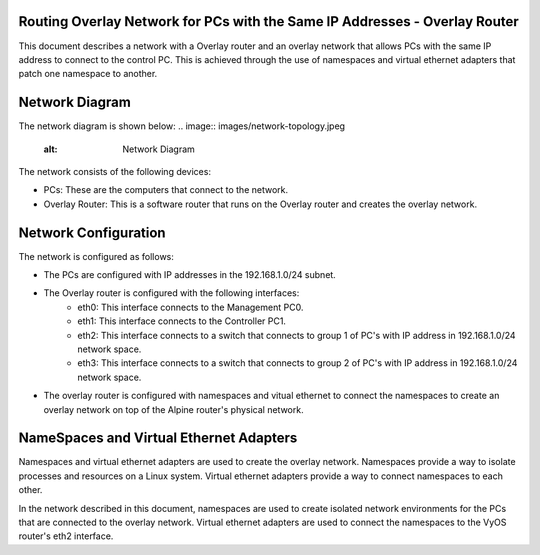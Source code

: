 Routing Overlay Network for PCs with the Same IP Addresses - Overlay Router
===========================================================================

This document describes a network with a Overlay router and an overlay network that allows PCs with the same IP address to connect to the control PC. This is achieved through the use of namespaces and virtual ethernet adapters that patch one namespace to another.

Network Diagram
===============
The network diagram is shown below:
.. image:: images/network-topology.jpeg
  :alt: Network Diagram
The network consists of the following devices:

* PCs: These are the computers that connect to the network.
* Overlay Router: This is a software router that runs on the Overlay router and creates the overlay network. 
  
Network Configuration
=====================
The network is configured as follows:

* The PCs are configured with IP addresses in the 192.168.1.0/24 subnet.
* The Overlay router is configured with the following interfaces:
   * eth0: This interface connects to the Management PC0.
   * eth1: This interface connects to the Controller PC1.
   * eth2: This interface connects to a switch that connects to group 1 of PC's with IP address in 192.168.1.0/24 network space.
   * eth3: This interface connects to a switch that connects to group 2 of PC's with IP address in 192.168.1.0/24 network space.

* The overlay router is configured with namespaces and vitual ethernet to connect the namespaces to create an overlay network on top of the Alpine router's physical network.


NameSpaces and Virtual Ethernet Adapters
========================================
Namespaces and virtual ethernet adapters are used to create the overlay network. Namespaces provide a way to isolate processes and resources on a Linux system. Virtual ethernet adapters provide a way to connect namespaces to each other.

In the network described in this document, namespaces are used to create isolated network environments for the PCs that are connected to the overlay network. Virtual ethernet adapters are used to connect the namespaces to the VyOS router's eth2 interface.